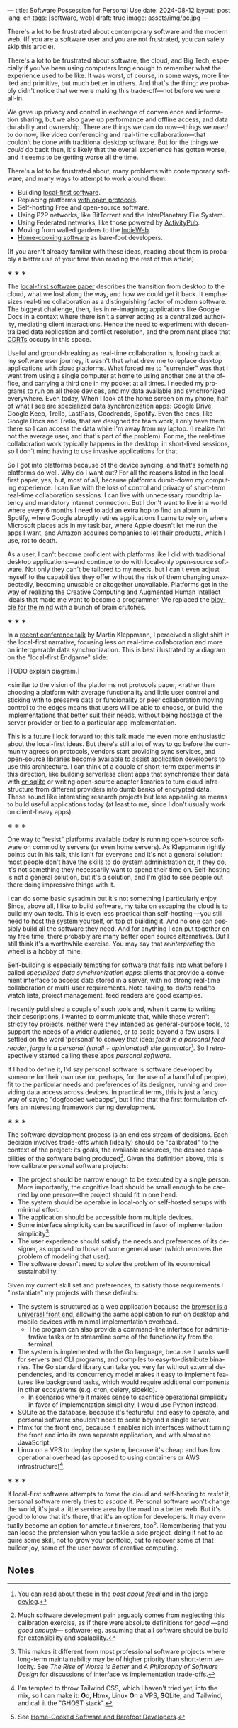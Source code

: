 ---
title: Software Possession for Personal Use
date: 2024-08-12
layout: post
lang: en
tags: [software, web]
draft: true
image: assets/img/pc.jpg
---
#+OPTIONS: toc:nil num:nil
#+LANGUAGE: en

There's a lot to be frustrated about contemporary software and the modern web. (If you are a software user and you are not frustrated, you can safely skip this article).

There's a lot to be frustrated about software, the cloud, and Big Tech, especially if you've been using computers long enough to remember what the experience used to be like. It was worst, of course, in some ways, more limited and primitive, but much better in others. And that's the thing: we probably didn't notice that we were making this trade-off---not before we were all-in.

We gave up privacy and control in exchange of convenience and information sharing, but we also gave up performance and offline access, and data durability and ownership. There are things we can do now---things we /need/ to do now, like video conferencing and real-time collaboration---that couldn't be done with traditional desktop software. But for the things we /could/ do back then, it's likely that the overall experience has gotten worse, and it seems to be getting worse all the time.

There's a lot to be frustrated about, many problems with contemporary software, and many ways to attempt to work around them:

- Building [[https://www.inkandswitch.com/local-first/][local-first software]].
- Replacing platforms [[https://knightcolumbia.org/content/protocols-not-platforms-a-technological-approach-to-free-speech][with open protocols]].
- Self-hosting Free and open-source software.
- Using P2P networks, like BitTorrent and the InterPlanetary File System.
- Using Federated networks, like those powered by [[https://en.wikipedia.org/wiki/ActivityPub][ActivityPub]].
- Moving from walled gardens to the [[https://www.jvt.me/posts/2019/10/20/indieweb-talk/][IndieWeb]].
- [[https://maggieappleton.com/home-cooked-software][Home-cooking software]] as bare-foot developers.

(If you aren't already familiar with these ideas, reading about them is probably a better use of your time than reading the rest of this article).

#+BEGIN_CENTER
\lowast{} \lowast{} \lowast{}
#+END_CENTER

The [[https://www.inkandswitch.com/local-first/][local-first software paper]] describes the transition from desktop to the cloud, what we lost along the way, and how we could get it back. It emphasizes real-time collaboration as a distinguishing factor of modern software. The biggest challenge, then, lies in re-imagining applications like Google Docs in a context where there isn't a server acting as a centralized authority, mediating client interactions. Hence the need to experiment with decentralized data replication and conflict resolution, and the prominent place that [[https://en.wikipedia.org/wiki/Conflict-free_replicated_data_type][CDRTs]] occupy in this space.

Useful and ground-breaking as real-time collaboration is, looking back at my software user journey, it wasn't that what drew me to replace desktop applications with cloud platforms. What forced me to "surrender" was that I went from using a single computer at home to using another one at the office, and carrying a third one in my pocket at
all times. I needed my programs to run on all these devices, and my data available and synchronized everywhere. Even today, When I look at the home screen on my phone, half of what I see are specialized data synchronization apps: Google Drive, Google Keep, Trello, LastPass, Goodreads, Spotify. Even the ones, like Google Docs and Trello, that are designed for team work, I only have them there so I can access the data while I'm away from my laptop. (I realize I'm not the average user, and that's part of the problem). For me, the real-time collaboration work typically happens in the desktop, in short-lived sessions, so I don't mind having to use invasive applications for that.

So I got into platforms because of the device syncing, and that's something platforms do well. Why do I want out? For all the reasons listed in the local-first paper, yes, but, most of all, because platforms dumb-down my computing experience. I can live with the loss of control and privacy of short-term real-time collaboration sessions. I can live with unnecessary roundtrip latency and mandatory internet connection. But I don't want to live in a world where every 6 months I need to add an extra hop to find an album in Spotify, where Google abruptly retires applications I came to rely on, where Microsoft places ads in my task bar, where Apple doesn't let me run the apps I want, and Amazon acquires companies to let their products, which I use, rot to death.

As a user, I can't become proficient with platforms like I did with traditional desktop applications---and continue to do with local-only open-source software. Not only they can't be tailored to my needs, but I can't  even adjust myself to the capabilities they offer without the risk of them changing unexpectedly, becoming unusable or altogether unavailable. Platforms get in the way of realizing the Creative Computing and Augmented Human Intellect ideals that made me want to become a programmer. We replaced the [[https://www.youtube.com/watch?v=L40B08nWoMk][bicycle for the mind]] with a bunch of brain crutches.


#+BEGIN_CENTER
\lowast{} \lowast{} \lowast{}
#+END_CENTER


In a [[https://www.youtube.com/watch?v=NMq0vncHJvU][recent conference talk]] by Martin Kleppmann, I perceived a slight shift in the local-first narrative, focusing less on real-time collaboration and more on interoperable data synchronization. This is best illustrated by a diagram on the "local-first Endgame" slide:

#+BEGIN_EXPORT html
<div class="text-center">
 <img src="/assets/img/localfirst.jpg">
</div>
#+END_EXPORT

[TODO explain diagram.]

<similar to the vision of the platforms not protocols paper,
<rather than choosing a platform with average functionality and little user control and sticking with to preserve data or funcionality or peer collaboration
moving control to the edges means that users will be able to choose, or build, the implementations that better suit their needs, without being hostage of the server provider or tied to a particular app implementation.

This is a future I look forward to; this talk made me even more enthusiastic about the local-first ideas. But there's still a lot of way to go before the community agrees on protocols, vendors start providing sync services, and open-source libraries become available to assist application developers to use this architecture. I can think of a couple of short-term experiments in this direction, like building serverless client apps that synchronize their data with [[https://vlcn.io/docs/cr-sqlite/intro][cr-sqlite]] or writing open-source adapter libraries to turn cloud infrastructure from different providers into dumb banks of encrypted data. These sound like interesting research projects but less appealing as means to build useful applications today (at least to me, since I don't usually work on client-heavy apps).

#+BEGIN_CENTER
\lowast{} \lowast{} \lowast{}
#+END_CENTER

One way to "resist" platforms available today is running open-source software on commodity servers (or even home servers). As Kleppmann rightly points out in his talk, this isn't for everyone and it's not a general solution: most people don't have the skills to do system administration or, if they do, it's not something they necessarily want to spend their time on. Self-hosting is not a general solution, but it's /a/ solution, and I'm glad to see people out there doing impressive things with it.

I can do some basic sysadmin but it's not something I particularly enjoy. Since, above all, I like to build software, my take on escaping the cloud is to build my own tools. This is even less practical than self-hosting ---you still need to host the system yourself, on top of building it. And no one can possibly build all the software they need. And for anything I can put together on my free time, there probably are many better open source alternatives. But I still think it's a worthwhile exercise. You may say that /reinterpreting/ the wheel is a hobby of mine.

Self-building is especially tempting for software that falls into what before I called /specialized data synchronization apps/: clients that provide a convenient interface to access data stored in a server, with no strong real-time collaboration or multi-user requirements. Note-taking, to-do/to-read/to-watch lists, project management, feed readers are good examples.

I recently published a couple of such tools and, when it came to writing their descriptions, I wanted to communicate that, while these weren't strictly toy projects, neither were they intended as general-purpose tools, to support the needs of a wider audience, or to scale beyond a few users. I settled on the word 'personal' to convey that idea: /feedi is a personal feed reader/, /jorge is a personal (small + opinionated) site generator/[fn:4]. So I retrospectively started calling these apps /personal software/.

If I had to define it, I'd say personal software is software developed by someone for their own use (or, perhaps,  for the use of a handful of people), fit to the particular needs and preferences of its designer, running and providing data access across devices. In practical terms, this is just a fancy way of saying "dogfooded webapps", but I find that the first formulation offers an interesting framework during development.

#+BEGIN_CENTER
\lowast{} \lowast{} \lowast{}
#+END_CENTER

The software development process is an endless stream of decisions. Each decision involves trade-offs which (ideally) should be "calibrated" to the context of the project: its goals, the available resources, the desired capabilities of the software being produced[fn:2]. Given the definition above, this is how calibrate personal software projects:

- The project should be narrow enough to be executed by a single person. More importantly, the cognitive load should be small enough to be carried by one person---the project should fit in one head.
- The system should be operable in local-only or self-hosted setups with minimal effort.
- The application should be accessible from multiple devices.
- Some interface simplicity can be sacrificed in favor of implementation simplicity[fn:3].
- The user experience should satisfy the needs and preferences of its designer, as opposed to those of some general user (which removes the problem of modeling that user).
- The software doesn't need to solve the problem of its economical sustainability.

Given my current skill set and preferences, to satisfy those requirements I "instantiate" my projects with these defaults:
- The system is structured as a web application because the [[http://www.catb.org/~esr/writings/taoup/html/ch11s08.html][browser is a universal front end]], allowing the same application to run on desktop and mobile devices with minimal implementation overhead.
  - The program can also provide a command-line interface for administrative tasks or to streamline some of the functionality from the terminal.
- The system is implemented with the Go language, because it works well for servers and CLI programs, and compiles to easy-to-distribute binaries. The Go standard library can take you very far without external dependencies, and its concurrency model makes it easy to implement features like background tasks, which would require additional components in other ecosystems (e.g. cron, celery, sidekiq).
  - In scenarios where it makes sense to sacrifice operational simplicity in favor of implementation simplicity, I would use Python instead.
- SQLite as the database, because it's featureful and easy to operate, and personal software shouldn't need to scale beyond a single server.
- htmx for the front end, because it enables rich interfaces without turning the front end into its own separate application, and with almost no JavaScript.
- Linux on a VPS to deploy the system, because it's cheap and has low operational overhead (as opposed to using containers or AWS infrastructure)[fn:5].

#+BEGIN_CENTER
\lowast{} \lowast{} \lowast{}
#+END_CENTER

If local-first software attempts to /tame/ the cloud and self-hosting to /resist/ it, personal software merely tries to /escape/ it. Personal software won't change the world, it's just a little service area by the road to a better web. But it's good to know that it's there, that it's an option for developers. It may eventually become an option for amateur tinkerers, too[fn:1]. Remembering that you can loose the pretension when you tackle a side project, doing it not to acquire some skill, not to grow your portfolio, but to recover some of that builder joy, some of the user power of creative computing.

** Notes

[fn:1] See [[https://maggieappleton.com/home-cooked-software][Home-Cooked Software and Barefoot Developers]].

[fn:5] I'm tempted to throw Tailwind CSS, which I haven't tried yet, into the mix, so I can make it: @@html:<b>G</b>o, <b>H</b>tmx, Linux <b>O</b>n a VPS, <b>S</b>QLite, and <b>T</b>ailwind@@, and call it the "GHOST stack".

[fn:4] You can read about these in the [[reclaiming-the-web-with-a-personal-reader][post about feedi]] and in the [[https://jorge.olano.dev/blog/][jorge devlog]].

[fn:3] This makes it different from most professional software projects where long-term maintainability may be of higher priority than short-term velocity. See /The Rise of Worse is Better/ and /A Philosophy of Software Design/ for discussions of interface vs implementation trade-offs.

[fn:2] Much software development pain arguably comes from neglecting this calibration exercise, as if there were absolute definitions for /good/ ---and /good enough/--- software; eg. assuming that all software should be build for extensibility and scalability.
